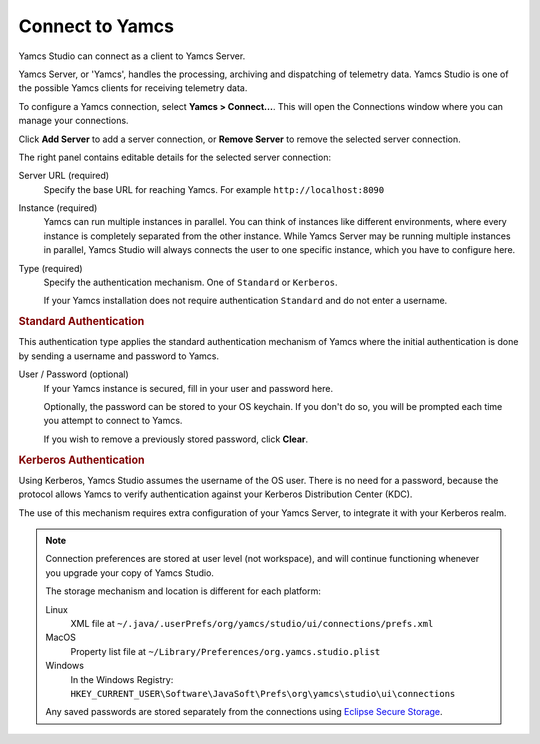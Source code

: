 Connect to Yamcs
================

Yamcs Studio can connect as a client to Yamcs Server.

Yamcs Server, or 'Yamcs', handles the processing, archiving and dispatching of telemetry data. Yamcs Studio is one of the possible Yamcs clients for receiving telemetry data.

To configure a Yamcs connection, select **Yamcs > Connect...**. This will open the Connections window where you can manage your connections.

.. image:: _images/connections.png
    :alt: Connections
    :align: center

Click |server_add| **Add Server** to add a server connection, or |server_remove| **Remove Server** to remove the selected server connection.

The right panel contains editable details for the selected server connection:

Server URL (required)
    Specify the base URL for reaching Yamcs. For example ``http://localhost:8090``

Instance (required)
    Yamcs can run multiple instances in parallel. You can think of instances like different environments, where every instance is completely separated from the other instance. While Yamcs Server may be running multiple instances in parallel, Yamcs Studio will always connects the user to one specific instance, which you have to configure here.

Type (required)
    Specify the authentication mechanism. One of ``Standard`` or ``Kerberos``.
    
    If your Yamcs installation does not require authentication ``Standard`` and do not enter a username.


.. rubric:: Standard Authentication

This authentication type applies the standard authentication mechanism of Yamcs where the initial authentication is done by sending a username and password to Yamcs.

User / Password (optional)
    If your Yamcs instance is secured, fill in your user and password here.

    Optionally, the password can be stored to your OS keychain. If you don't do so, you
    will be prompted each time you attempt to connect to Yamcs.

    If you wish to remove a previously stored password, click **Clear**.


.. rubric:: Kerberos Authentication

Using Kerberos, Yamcs Studio assumes the username of the OS user. There is no need for a password, because the protocol allows Yamcs to verify authentication against your Kerberos Distribution Center (KDC).

The use of this mechanism requires extra configuration of your Yamcs Server, to integrate it with your Kerberos realm.


.. note::

    Connection preferences are stored at user level (not workspace), and will continue functioning whenever you upgrade your copy of Yamcs Studio.

    The storage mechanism and location is different for each platform:

    Linux
       XML file at ``~/.java/.userPrefs/org/yamcs/studio/ui/connections/prefs.xml``
    MacOS
       Property list file at ``~/Library/Preferences/org.yamcs.studio.plist``
    Windows
       In the Windows Registry: ``HKEY_CURRENT_USER\Software\JavaSoft\Prefs\org\yamcs\studio\ui\connections``

    Any saved passwords are stored separately from the connections using `Eclipse Secure Storage <https://help.eclipse.org/latest/index.jsp?topic=%2Forg.eclipse.platform.doc.user%2Freference%2Fref-securestorage-start.htm>`_.

.. |server_add| image:: _images/server_add.png
.. |server_remove| image:: _images/server_remove.png
